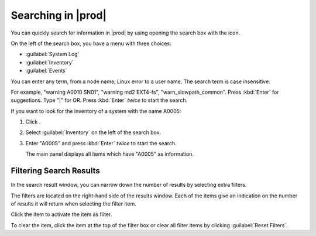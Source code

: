 .. |search| image:: ../_static/search.png

.. |filter_search_results| image:: ../_static/filter_search_results.png
   :scale: 60

.. _searching_in_peregrine:

Searching in |prod|
===================

You can quickly search for information in |prod| by using opening the search box with the |search| icon.

.. ifconfig:: persona != 'customer'

   You can use the search function when you have selected a customer.

On the left of the search box, you have a menu with three choices:

* :guilabel:`System Log`
* :guilabel:`Inventory`
* :guilabel:`Events`

You can enter any term, from a node name, Linux error to a user name. The search term is case
insensitive.

For example, "warning A0010 SN01", "warning md2 EXT4-fs", "warn_slowpath_common". Press :kbd:`Enter` for 
suggestions. Type "|" for OR. Press :kbd:`Enter` *twice* to start the search.

If you want to look for the inventory of a system with the name A0005:

#. Click |search|.
#. Select :guilabel:`Inventory` on the left of the search box.
#. Enter "A0005" and press :kbd:`Enter` *twice* to start the search.

   The main panel displays all items which have "A0005" as information.


Filtering Search Results
------------------------

In the search result window, you can narrow down the number of results by selecting extra filters.

The filters are located on the right-hand side of the results window. Each of the items give an
indication on the number of results it will return when selecting the filter item. 

Click the item to activate the item as filter.

|filter_search_results|

To clear the item, click the item at the top of the filter box or clear all filter items by clicking
:guilabel:`Reset Filters`.

